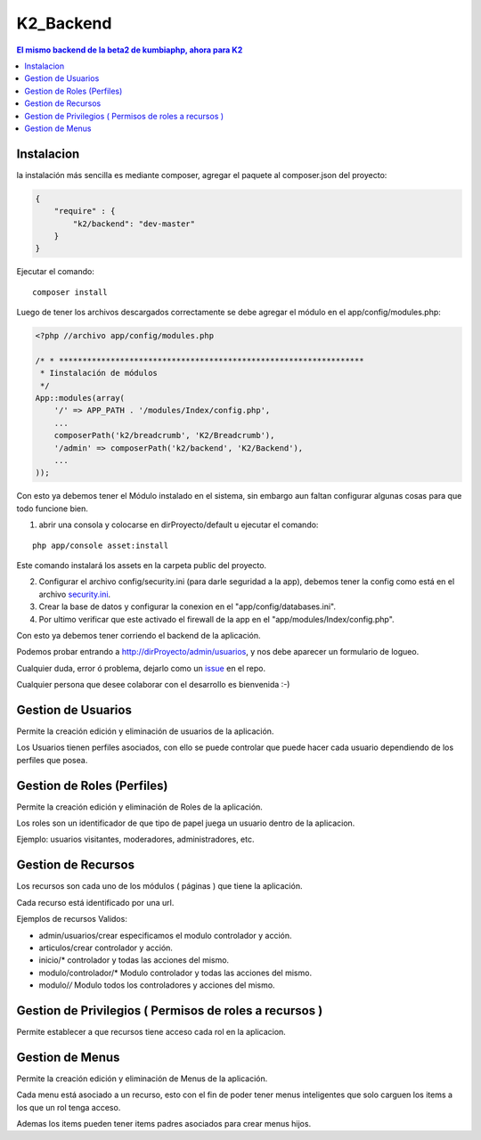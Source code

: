 K2_Backend
==========

.. contents:: El mismo backend de la beta2 de kumbiaphp, ahora para K2

Instalacion
-----------

la instalación más sencilla es mediante composer, agregar el paquete al composer.json del proyecto:

.. code-block:: json

    {
        "require" : {
            "k2/backend": "dev-master"
        }
    }
                        
                        
Ejecutar el comando:

::
    
    composer install
    
    
Luego de tener los archivos descargados correctamente se debe agregar el módulo en el app/config/modules.php:

.. code-block:: php

    <?php //archivo app/config/modules.php

    /* * *****************************************************************
     * Iinstalación de módulos
     */
    App::modules(array(
        '/' => APP_PATH . '/modules/Index/config.php',
        ...
        composerPath('k2/breadcrumb', 'K2/Breadcrumb'),
        '/admin' => composerPath('k2/backend', 'K2/Backend'),
        ...
    ));

Con esto ya debemos tener el Módulo instalado en el sistema, sin embargo aun faltan configurar algunas cosas para que todo funcione bien.

1. abrir una consola y colocarse en dirProyecto/default u ejecutar el comando:

::

    php app/console asset:install
    
Este comando instalará los assets en la carpeta public del proyecto.

2. Configurar el archivo config/security.ini (para darle seguridad a la app), debemos tener la config como está en el archivo `security.ini <https://github.com/manuelj555/K2_Backend/tree/master/config/security.ini>`_.
3. Crear la base de datos y configurar la conexion en el "app/config/databases.ini".
4. Por ultimo verificar que este activado el firewall de la app en el "app/modules/Index/config.php".

Con esto ya debemos tener corriendo el backend de la aplicación.

Podemos probar entrando a http://dirProyecto/admin/usuarios, y nos debe aparecer un formulario de logueo.

Cualquier duda, error ó problema, dejarlo como un `issue <https://github.com/k2framework/backend/issues>`_ en el repo.

Cualquier persona que desee colaborar con el desarrollo es bienvenida :-)

Gestion de Usuarios
-----

Permite la creación edición y eliminación de usuarios de la aplicación.

Los Usuarios tienen perfiles asociados, con ello se puede controlar que puede hacer cada usuario dependiendo de los perfiles que posea.

Gestion de Roles (Perfiles)
-----

Permite la creación edición y eliminación de Roles de la aplicación.

Los roles son un identificador de que tipo de papel juega un usuario dentro de la aplicacion. 

Ejemplo: usuarios visitantes, moderadores, administradores, etc.

Gestion de Recursos
-----

Los recursos son cada uno de los módulos ( páginas ) que tiene la aplicación.

Cada recurso está identificado por una url.

Ejemplos de recursos Validos:

- admin/usuarios/crear     especificamos el modulo controlador y acción.
- articulos/crear          controlador y acción.
- inicio/*                 controlador y todas las acciones del mismo. 
- modulo/controlador/*     Modulo controlador y todas las acciones del mismo. 
- modulo/*/*               Modulo todos los controladores y acciones del mismo. 

Gestion de Privilegios ( Permisos de roles a recursos )
-----

Permite establecer a que recursos tiene acceso cada rol en la aplicacion.

Gestion de Menus
-----

Permite la creación edición y eliminación de Menus de la aplicación.

Cada menu está asociado a un recurso, esto con el fin de poder tener menus inteligentes que solo carguen los items
a los que un rol tenga acceso.

Ademas los items pueden tener items padres asociados para crear menus hijos.
